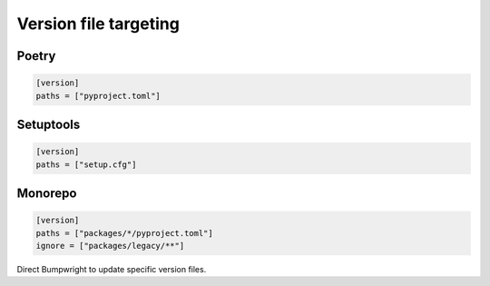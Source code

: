 Version file targeting
======================

Poetry
------

.. code-block:: toml

   [version]
   paths = ["pyproject.toml"]

Setuptools
----------

.. code-block:: toml

   [version]
   paths = ["setup.cfg"]

Monorepo
--------

.. code-block:: toml

   [version]
   paths = ["packages/*/pyproject.toml"]
   ignore = ["packages/legacy/**"]

Direct Bumpwright to update specific version files.
